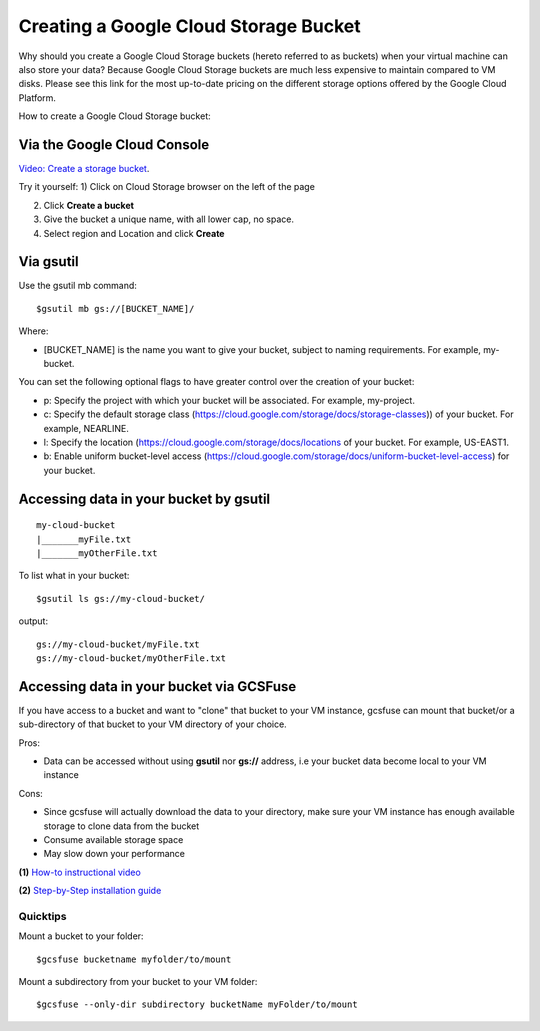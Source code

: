 Creating a Google Cloud Storage Bucket 
######################################

Why should you create a Google Cloud Storage buckets (hereto referred to as buckets) when your virtual machine can also store your data? Because Google Cloud Storage buckets are much less expensive to maintain compared to VM disks. Please see this link for the most up-to-date pricing on the different storage options offered by the Google Cloud Platform. 


How to create a Google Cloud Storage bucket: 

Via the Google Cloud Console
=============================

`Video: Create a storage bucket <https://youtu.be/TfOO-fSzTNA>`_.



Try it yourself:
1) Click on Cloud Storage browser on the left of the page


2) Click **Create a bucket**


3) Give the bucket a unique name, with all lower cap, no space.


4) Select region and Location and click **Create**

Via gsutil
===========
Use the gsutil mb command:

::

    $gsutil mb gs://[BUCKET_NAME]/ 
    
    

Where:

- [BUCKET_NAME] is the name you want to give your bucket, subject to naming requirements. For example, my-bucket.

You can set the following optional flags to have greater control over the creation of your bucket:

- p: Specify the project with which your bucket will be associated. For example, my-project.
- c: Specify the default storage class (https://cloud.google.com/storage/docs/storage-classes)) of your bucket. For example, NEARLINE.
- l: Specify the location  (https://cloud.google.com/storage/docs/locations of your bucket. For example, US-EAST1.
- b: Enable uniform bucket-level access (https://cloud.google.com/storage/docs/uniform-bucket-level-access) for your bucket.

Accessing data in your bucket by gsutil
=======================================
::

    my-cloud-bucket
    |_______myFile.txt
    |_______myOtherFile.txt

To list what in your bucket:
::

   $gsutil ls gs://my-cloud-bucket/

output:
::

   gs://my-cloud-bucket/myFile.txt
   gs://my-cloud-bucket/myOtherFile.txt


Accessing data in your bucket via GCSFuse
==========================================
If you have access to a bucket and want to "clone" that bucket to your VM instance, gcsfuse can mount that bucket/or a sub-directory of that bucket to your VM directory of your choice.

Pros:


- Data can be accessed without using **gsutil** nor **gs://** address, i.e your bucket data become local to your VM instance

Cons:

- Since gcsfuse will actually download the data to your directory, make sure your VM instance has enough available storage to clone data from the bucket
- Consume available storage space
- May slow down your performance


**(1)** `How-to instructional video <https://www.youtube.com/watch?v=mE6dLYOf8BA>`_ 


**(2)** `Step-by-Step installation guide <https://github.com/GoogleCloudPlatform/gcsfuse/blob/master/docs/installing.md>`_


Quicktips
---------


Mount a bucket to your folder:

::

  $gcsfuse bucketname myfolder/to/mount

Mount a subdirectory from your bucket to your VM folder:
::

  $gcsfuse --only-dir subdirectory bucketName myFolder/to/mount
